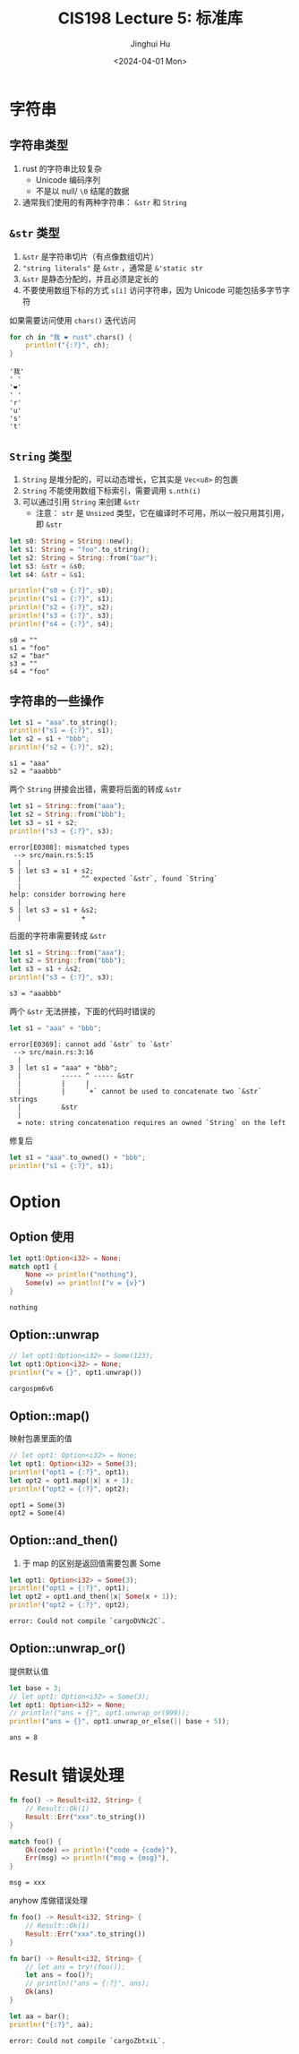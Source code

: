 #+TITLE: CIS198 Lecture 5: 标准库
#+AUTHOR: Jinghui Hu
#+EMAIL: hujinghui@buaa.edu.cn
#+DATE: <2024-04-01 Mon>
#+STARTUP: overview num indent
#+OPTIONS: ^:nil


* 字符串
** 字符串类型
1. rust 的字符串比较复杂
   - Unicode 编码序列
   - 不是以 null/ ~\0~ 结尾的数据
2. 通常我们使用的有两种字符串： ~&str~ 和 ~String~

** ~&str~ 类型
1. ~&str~ 是字符串切片（有点像数组切片）
2. ~"string literals"~ 是 ~&str~ ，通常是 ~&'static str~
3. ~&str~ 是静态分配的，并且必须是定长的
4. 不要使用数组下标的方式 ~s[i]~ 访问字符串，因为 Unicode 可能包括多字节字符

如果需要访问使用 ~chars()~ 迭代访问
#+BEGIN_SRC rust :exports both
  for ch in "我 ❤ rust".chars() {
      println!("{:?}", ch);
  }
#+END_SRC

#+RESULTS:
: '我'
: ' '
: '❤'
: ' '
: 'r'
: 'u'
: 's'
: 't'

** ~String~ 类型
1. ~String~ 是堆分配的，可以动态增长，它其实是 ~Vec<u8>~ 的包裹
2. ~String~ 不能使用数组下标索引，需要调用 ~s.nth(i)~
3. 可以通过引用 ~String~ 来创建 ~&str~
   - 注意： ~str~ 是 ~Unsized~ 类型，它在编译时不可用，所以一般只用其引用，即 ~&str~

#+BEGIN_SRC rust :exports both
  let s0: String = String::new();
  let s1: String = "foo".to_string();
  let s2: String = String::from("bar");
  let s3: &str = &s0;
  let s4: &str = &s1;

  println!("s0 = {:?}", s0);
  println!("s1 = {:?}", s1);
  println!("s2 = {:?}", s2);
  println!("s3 = {:?}", s3);
  println!("s4 = {:?}", s4);
#+END_SRC

#+RESULTS:
: s0 = ""
: s1 = "foo"
: s2 = "bar"
: s3 = ""
: s4 = "foo"

** 字符串的一些操作
#+BEGIN_SRC rust :exports both
  let s1 = "aaa".to_string();
  println!("s1 = {:?}", s1);
  let s2 = s1 + "bbb";
  println!("s2 = {:?}", s2);
#+END_SRC

#+RESULTS:
: s1 = "aaa"
: s2 = "aaabbb"

两个 ~String~ 拼接会出错，需要将后面的转成 ~&str~
#+BEGIN_SRC rust :exports both
  let s1 = String::from("aaa");
  let s2 = String::from("bbb");
  let s3 = s1 + s2;
  println!("s3 = {:?}", s3);
#+END_SRC

#+BEGIN_EXAMPLE
  error[E0308]: mismatched types
   --> src/main.rs:5:15
    |
  5 | let s3 = s1 + s2;
    |               ^^ expected `&str`, found `String`
    |
  help: consider borrowing here
    |
  5 | let s3 = s1 + &s2;
    |               +
#+END_EXAMPLE

后面的字符串需要转成 ~&str~
#+BEGIN_SRC rust :exports both
  let s1 = String::from("aaa");
  let s2 = String::from("bbb");
  let s3 = s1 + &s2;
  println!("s3 = {:?}", s3);
#+END_SRC

#+RESULTS:
: s3 = "aaabbb"

两个 ~&str~ 无法拼接，下面的代码时错误的
#+BEGIN_SRC rust :exports both
  let s1 = "aaa" + "bbb";
#+END_SRC

#+BEGIN_EXAMPLE
  error[E0369]: cannot add `&str` to `&str`
   --> src/main.rs:3:16
    |
  3 | let s1 = "aaa" + "bbb";
    |          ----- ^ ----- &str
    |          |     |
    |          |     `+` cannot be used to concatenate two `&str` strings
    |          &str
    |
    = note: string concatenation requires an owned `String` on the left
#+END_EXAMPLE

修复后
#+BEGIN_SRC rust :exports both
  let s1 = "aaa".to_owned() + "bbb";
  println!("s1 = {:?}", s1);
#+END_SRC

* Option
** Option 使用
#+BEGIN_SRC rust :exports both
  let opt1:Option<i32> = None;
  match opt1 {
      None => println!("nothing"),
      Some(v) => println!("v = {v}")
  }
#+END_SRC

#+RESULTS:
: nothing

** Option::unwrap
#+BEGIN_SRC rust :exports both
  // let opt1:Option<i32> = Some(123);
  let opt1:Option<i32> = None;
  println!("v = {}", opt1.unwrap())
#+END_SRC

#+RESULTS:
: cargospm6v6

** Option::map()
映射包裹里面的值
#+BEGIN_SRC rust :exports both
  // let opt1: Option<i32> = None;
  let opt1: Option<i32> = Some(3);
  println!("opt1 = {:?}", opt1);
  let opt2 = opt1.map(|x| x + 1);
  println!("opt2 = {:?}", opt2);
#+END_SRC

#+RESULTS:
: opt1 = Some(3)
: opt2 = Some(4)

** Option::and_then()
1. 于 map 的区别是返回值需要包裹 Some
#+BEGIN_SRC rust :exports both
  let opt1: Option<i32> = Some(3);
  println!("opt1 = {:?}", opt1);
  let opt2 = opt1.and_then(|x| Some(x + 1));
  println!("opt2 = {:?}", opt2);
#+END_SRC

#+RESULTS:
: error: Could not compile `cargoDVNc2C`.
** Option::unwrap_or()
提供默认值
#+BEGIN_SRC rust :exports both
  let base = 3;
  // let opt1: Option<i32> = Some(3);
  let opt1: Option<i32> = None;
  // println!("ans = {}", opt1.unwrap_or(999));
  println!("ans = {}", opt1.unwrap_or_else(|| base + 5));
#+END_SRC

#+RESULTS:
: ans = 8

* Result 错误处理
#+BEGIN_SRC rust :exports both
  fn foo() -> Result<i32, String> {
      // Result::Ok(1)
      Result::Err("xxx".to_string())
  }

  match foo() {
      Ok(code) => println!("code = {code}"),
      Err(msg) => println!("msg = {msg}"),
  }
#+END_SRC

#+RESULTS:
: msg = xxx

anyhow 库做错误处理

# error: use of deprecated `try` macro
#+BEGIN_SRC rust :exports both
  fn foo() -> Result<i32, String> {
      // Result::Ok(1)
      Result::Err("xxx".to_string())
  }

  fn bar() -> Result<i32, String> {
      // let ans = try!(foo());
      let ans = foo()?;
      // println!("ans = {:?}", ans);
      Ok(ans)
  }

  let aa = bar();
  println!("{:?}", aa);
#+END_SRC

#+RESULTS:
: error: Could not compile `cargoZbtxiL`.
